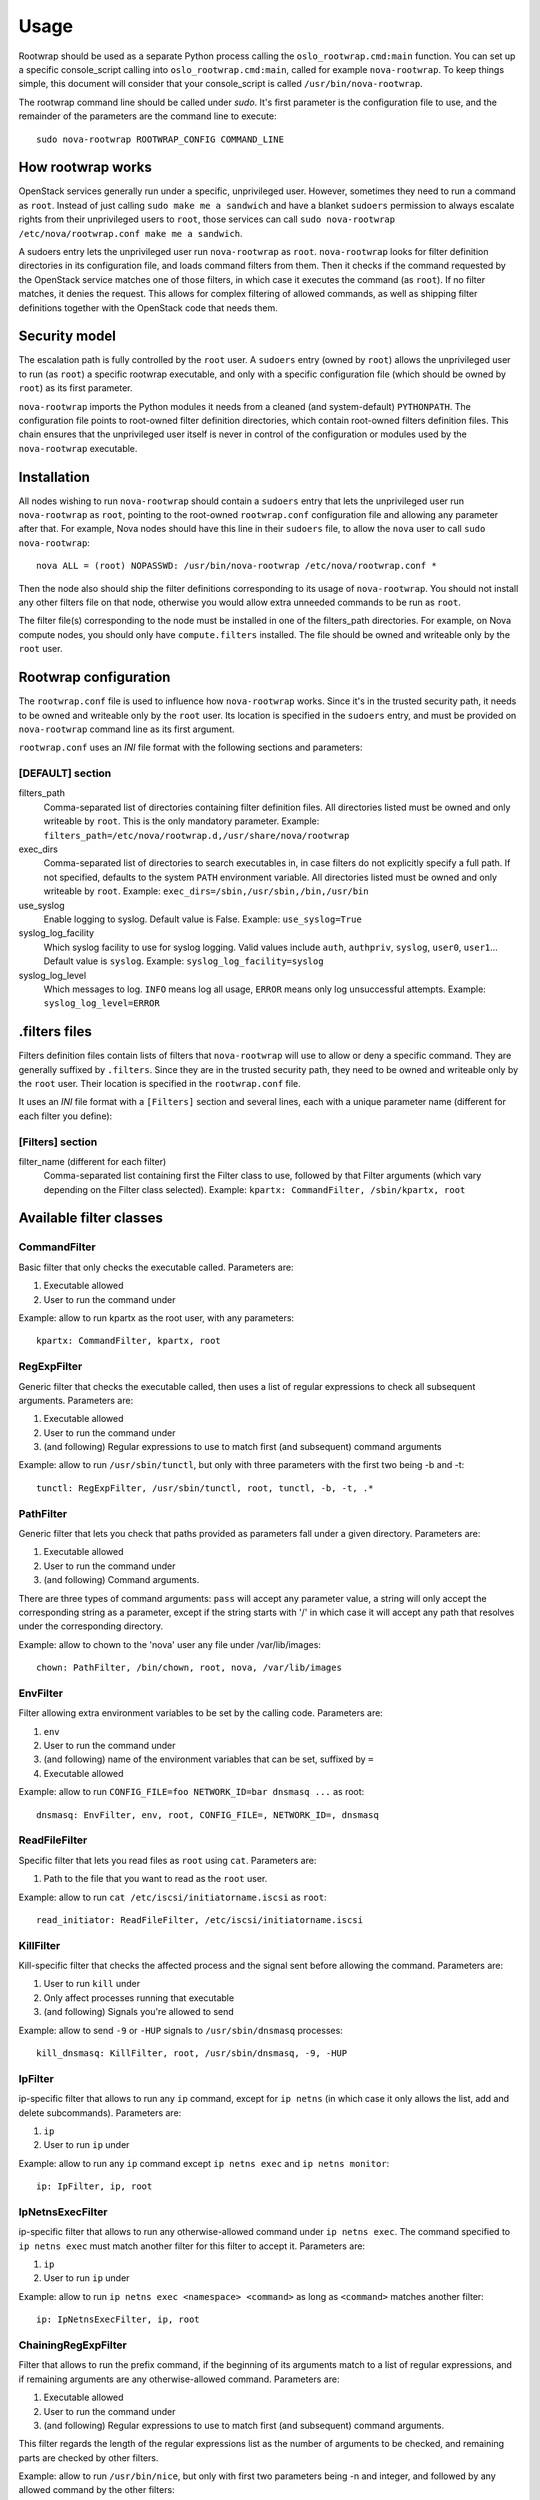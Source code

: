 =====
Usage
=====

Rootwrap should be used as a separate Python process calling the
``oslo_rootwrap.cmd:main`` function. You can set up a specific console_script
calling into ``oslo_rootwrap.cmd:main``, called for example ``nova-rootwrap``.
To keep things simple, this document will consider that your console_script
is called ``/usr/bin/nova-rootwrap``.

The rootwrap command line should be called under `sudo`. It's first parameter
is the configuration file to use, and the remainder of the parameters are the
command line to execute:

::

  sudo nova-rootwrap ROOTWRAP_CONFIG COMMAND_LINE


How rootwrap works
==================

OpenStack services generally run under a specific, unprivileged user. However,
sometimes they need to run a command as ``root``. Instead of just calling
``sudo make me a sandwich`` and have a blanket ``sudoers`` permission to always
escalate rights from their unprivileged users to ``root``, those services can
call ``sudo nova-rootwrap /etc/nova/rootwrap.conf make me a sandwich``.

A sudoers entry lets the unprivileged user run ``nova-rootwrap`` as ``root``.
``nova-rootwrap`` looks for filter definition directories in its configuration
file, and loads command filters from them. Then it checks if the command
requested by the OpenStack service matches one of those filters, in which
case it executes the command (as ``root``). If no filter matches, it denies
the request. This allows for complex filtering of allowed commands, as well
as shipping filter definitions together with the OpenStack code that needs
them.

Security model
==============

The escalation path is fully controlled by the ``root`` user. A ``sudoers`` entry
(owned by ``root``) allows the unprivileged user to run (as ``root``) a specific
rootwrap executable, and only with a specific configuration file (which should
be owned by ``root``) as its first parameter.

``nova-rootwrap`` imports the Python modules it needs from a cleaned (and
system-default) ``PYTHONPATH``. The configuration file points to root-owned
filter definition directories, which contain root-owned filters definition
files. This chain ensures that the unprivileged user itself is never in
control of the configuration or modules used by the ``nova-rootwrap`` executable.

Installation
============

All nodes wishing to run ``nova-rootwrap`` should contain a ``sudoers`` entry that
lets the unprivileged user run ``nova-rootwrap`` as ``root``, pointing to the
root-owned ``rootwrap.conf`` configuration file and allowing any parameter
after that. For example, Nova nodes should have this line in their ``sudoers``
file, to allow the ``nova`` user to call ``sudo nova-rootwrap``::

  nova ALL = (root) NOPASSWD: /usr/bin/nova-rootwrap /etc/nova/rootwrap.conf *

Then the node also should ship the filter definitions corresponding to its
usage of ``nova-rootwrap``. You should not install any other filters file on
that node, otherwise you would allow extra unneeded commands to be run as
``root``.

The filter file(s) corresponding to the node must be installed in one of the
filters_path directories. For example, on Nova compute nodes, you should only
have ``compute.filters`` installed. The file should be owned and writeable only
by the ``root`` user.

Rootwrap configuration
======================

The ``rootwrap.conf`` file is used to influence how ``nova-rootwrap`` works. Since
it's in the trusted security path, it needs to be owned and writeable only by
the ``root`` user. Its location is specified in the ``sudoers`` entry, and must be
provided on ``nova-rootwrap`` command line as its first argument.

``rootwrap.conf`` uses an *INI* file format with the following sections and
parameters:

[DEFAULT] section
-----------------

filters_path
    Comma-separated list of directories containing filter definition files.
    All directories listed must be owned and only writeable by ``root``.
    This is the only mandatory parameter.
    Example:
    ``filters_path=/etc/nova/rootwrap.d,/usr/share/nova/rootwrap``

exec_dirs
    Comma-separated list of directories to search executables in, in case
    filters do not explicitly specify a full path. If not specified, defaults
    to the system ``PATH`` environment variable. All directories listed must be
    owned and only writeable by ``root``. Example:
    ``exec_dirs=/sbin,/usr/sbin,/bin,/usr/bin``

use_syslog
    Enable logging to syslog. Default value is False. Example:
    ``use_syslog=True``

syslog_log_facility
    Which syslog facility to use for syslog logging. Valid values include
    ``auth``, ``authpriv``, ``syslog``, ``user0``, ``user1``...
    Default value is ``syslog``. Example:
    ``syslog_log_facility=syslog``

syslog_log_level
    Which messages to log. ``INFO`` means log all usage, ``ERROR`` means only log
    unsuccessful attempts. Example:
    ``syslog_log_level=ERROR``

.filters files
==============

Filters definition files contain lists of filters that ``nova-rootwrap`` will
use to allow or deny a specific command. They are generally suffixed by
``.filters``. Since they are in the trusted security path, they need to be
owned and writeable only by the ``root`` user. Their location is specified
in the ``rootwrap.conf`` file.

It uses an *INI* file format with a ``[Filters]`` section and several lines,
each with a unique parameter name (different for each filter you define):

[Filters] section
-----------------

filter_name (different for each filter)
    Comma-separated list containing first the Filter class to use, followed
    by that Filter arguments (which vary depending on the Filter class
    selected). Example:
    ``kpartx: CommandFilter, /sbin/kpartx, root``


Available filter classes
========================

CommandFilter
-------------

Basic filter that only checks the executable called. Parameters are:

1. Executable allowed
2. User to run the command under

Example: allow to run kpartx as the root user, with any parameters::

  kpartx: CommandFilter, kpartx, root

RegExpFilter
------------

Generic filter that checks the executable called, then uses a list of regular
expressions to check all subsequent arguments. Parameters are:

1. Executable allowed
2. User to run the command under
3. (and following) Regular expressions to use to match first (and subsequent)
   command arguments

Example: allow to run ``/usr/sbin/tunctl``, but only with three parameters with
the first two being -b and -t::

  tunctl: RegExpFilter, /usr/sbin/tunctl, root, tunctl, -b, -t, .*

PathFilter
----------

Generic filter that lets you check that paths provided as parameters fall
under a given directory. Parameters are:

1. Executable allowed
2. User to run the command under
3. (and following) Command arguments.

There are three types of command arguments: ``pass`` will accept any parameter
value, a string will only accept the corresponding string as a parameter,
except if the string starts with '/' in which case it will accept any path
that resolves under the corresponding directory.

Example: allow to chown to the 'nova' user any file under /var/lib/images::

  chown: PathFilter, /bin/chown, root, nova, /var/lib/images

EnvFilter
---------

Filter allowing extra environment variables to be set by the calling code.
Parameters are:

1. ``env``
2. User to run the command under
3. (and following) name of the environment variables that can be set,
   suffixed by ``=``
4. Executable allowed

Example: allow to run ``CONFIG_FILE=foo NETWORK_ID=bar dnsmasq ...`` as root::

  dnsmasq: EnvFilter, env, root, CONFIG_FILE=, NETWORK_ID=, dnsmasq

ReadFileFilter
--------------

Specific filter that lets you read files as ``root`` using ``cat``.
Parameters are:

1. Path to the file that you want to read as the ``root`` user.

Example: allow to run ``cat /etc/iscsi/initiatorname.iscsi`` as ``root``::

  read_initiator: ReadFileFilter, /etc/iscsi/initiatorname.iscsi

KillFilter
----------

Kill-specific filter that checks the affected process and the signal sent
before allowing the command. Parameters are:

1. User to run ``kill`` under
2. Only affect processes running that executable
3. (and following) Signals you're allowed to send

Example: allow to send ``-9`` or ``-HUP`` signals to
``/usr/sbin/dnsmasq`` processes::

  kill_dnsmasq: KillFilter, root, /usr/sbin/dnsmasq, -9, -HUP

IpFilter
--------

ip-specific filter that allows to run any ``ip`` command, except for ``ip netns``
(in which case it only allows the list, add and delete subcommands).
Parameters are:

1. ``ip``
2. User to run ``ip`` under

Example: allow to run any ``ip`` command except ``ip netns exec`` and
``ip netns monitor``::

  ip: IpFilter, ip, root

IpNetnsExecFilter
-----------------

ip-specific filter that allows to run any otherwise-allowed command under
``ip netns exec``. The command specified to ``ip netns exec`` must match another
filter for this filter to accept it. Parameters are:

1. ``ip``
2. User to run ``ip`` under

Example: allow to run ``ip netns exec <namespace> <command>`` as long as
``<command>`` matches another filter::

  ip: IpNetnsExecFilter, ip, root

ChainingRegExpFilter
--------------------

Filter that allows to run the prefix command, if the beginning of its arguments
match to a list of regular expressions, and if remaining arguments are any
otherwise-allowed command. Parameters are:

1. Executable allowed
2. User to run the command under
3. (and following) Regular expressions to use to match first (and subsequent)
   command arguments.

This filter regards the length of the regular expressions list as the number of
arguments to be checked, and remaining parts are checked by other filters.

Example: allow to run ``/usr/bin/nice``, but only with first two parameters being
-n and integer, and followed by any allowed command by the other filters::

  nice: ChainingRegExpFilter, /usr/bin/nice, root, nice, -n, -?\d+

Note: this filter can't be used to impose that the subcommand is always run
under the prefix command. In particular, it can't enforce that a particular
command is only run under "nice", since the subcommand can explicitly be
called directly.


Calling rootwrap from OpenStack services
========================================

Standalone mode (``sudo`` way)
------------------------------

The ``oslo.processutils`` library ships with a convenience ``execute()`` function
that can be used to call shell commands as ``root``, if you call it with the
following parameters::

  run_as_root=True

  root_helper='sudo nova-rootwrap /etc/nova/rootwrap.conf

NB: Some services ship with a ``utils.execute()`` convenience function that
automatically sets ``root_helper`` based on the value of a ``rootwrap_config``
parameter, so only ``run_as_root=True`` needs to be set.

If you want to call as ``root`` a previously-unauthorized command, you will also
need to modify the filters (generally shipped in the source tree under
``etc/rootwrap.d`` so that the command you want to run as ``root`` will actually
be allowed by ``nova-rootwrap``.

Daemon mode
-----------

Since 1.3.0 version ``oslo.rootwrap`` supports "daemon mode". In this mode
rootwrap would start, read config file and wait for commands to be run with
root privileges. All communications with the daemon should go through
``Client`` class that resides in ``oslo_rootwrap.client`` module.

Its constructor expects one argument - a list that can be passed to ``Popen``
to create rootwrap daemon process. For ``root_helper`` above it will be
``["sudo", "nova-rootwrap-daemon", "/etc/neutron/rootwrap.conf"]``,
for example. Note that it uses a separate script that points to
``oslo_rootwrap.cmd:daemon`` endpoint (instead of ``:main``).

The class provides one method ``execute`` with following arguments:

* ``userargs`` - list of command line arguments that are to be used to run the
  command;
* ``stdin`` - string to be passed to standard input of child process.

The method returns 3-tuple containing:

* return code of child process;
* string containing everything captured from its stdout stream;
* string containing everything captured from its stderr stream.

The class lazily creates an instance of the daemon, connects to it and passes
arguments. This daemon can die or be killed, ``Client`` will respawn it and/or
reconnect to it as necessary.

